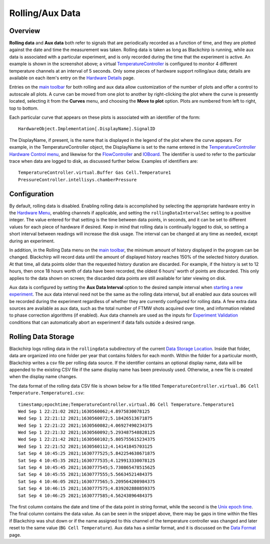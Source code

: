Rolling/Aux Data
================

.. image:: /_static/user_guide/rolling_aux_data/rollingdata.png
   :width: 800
   :align: center
   :alt: Rolling data screenshot

Overview
--------

**Rolling data** and **Aux data** both refer to signals that are periodically recorded as a function of time, and they are plotted against the date and time the measurement was taken.
Rolling data is taken as long as Blackchirp is running, while aux data is associated with a particular experiment, and is only recorded during the time that the experiment is active.
An example is shown in the screenshot above; a virtual `TemperatureController <hw/temperaturecontroller.html>`_ is configured to monitor 4 different temperature channels at an interval of 5 seconds.
Only some pieces of hardware support rolling/aux data; details are available on each item's entry on the `Hardware Details <hardware_details.html>`_ page.

Entries on the `main toolbar <ui_overview.html#main-toolbar>`_ for both rolling and aux data allow customization of the number of plots and offer a control to autoscale all plots.
A curve can be moved from one plot to another by right-clicking the plot where the curve is presently located, selecting it from the **Curves** menu, and choosing the **Move to plot** option.
Plots are numbered from left to right, top to bottom.

Each particular curve that appears on these plots is associated with an identifier of the form::

   HardwareObject.Implementation[.DisplayName].SignalID

The DisplayName, if present, is the name that is displayed in the legend of the plot where the curve appears.
For example, in the TemperatureController object, the DisplayName is set to the name entered in the `TemperatureController <hw/temperaturecontroller.html>`_ `Hardware Control menu <hardware_menu.html#hardware-control-settings>`_, and likewise for the `FlowController <hw/flowcontroller.html>`_ and `IOBoard <hw/ioboard.html>`_.
The identifier is used to refer to the particular trace when data are logged to disk, as discussed further below.
Examples of identifiers are::

   TemperatureController.virtual.Buffer Gas Cell.Temperature1
   PressureController.intellisys.chamberPressure


Configuration
-------------

By default, rolling data is disabled.
Enabling rolling data is accomplished by selecting the appropriate hardware entry in the `Hardware Menu <hardware_menu.rst>`_, enabling channels if applicable, and setting the ``rollingDataIntervalSec`` setting to a positive integer.
The value entered for that setting is the time between data points, in seconds, and it can be set to different values for each piece of hardware if desired.
Keep in mind that rolling data is continually logged to disk, so setting a short interval between readings will increase the disk usage.
The interval can be changed at any time as needed, except during an experiment.

In addition, in the Rolling Data menu on the `main toolbar <ui_overview.html#main-toolbar>`_, the minimum amount of history displayed in the program can be changed.
Blackchirp will record data until the amount of displayed history reaches 150% of the selected history duration.
At that time, all data points older than the requested history duration are discarded.
For example, if the history is set to 12 hours, then once 18 hours worth of data have been recorded, the oldest 6 hours' worth of points are discarded.
This only applies to the data shown on screen; the discarded data points are still available for later viewing on disk.

Aux data is configured by setting the **Aux Data Interval** option to the desired sample interval when `starting a new experiment <experiment_setup.html>`_.
The aux data interval need not be the same as the rolling data interval, but all enabled aux data sources will be recorded during the experiment regardless of whether they are currently configured for rolling data.
A few extra data sources are available as aux data, such as the total number of FTMW shots acquired over time, and information related to phase correction algorithms (if enabled).
Aux data channels are used as the inputs for `Experiment Validation <experiment/validation.html>`_ conditions that can automatically abort an experiment if data falls outside a desired range.

Rolling Data Storage
--------------------

Blackchirp logs rolling data in the ``rollingdata`` subdirectory of the current `Data Storage Location <first_run.html#data-storage-location>`_.
Inside that folder, data are organized into one folder per year that contains folders for each month.
Within the folder for a particular month, Blackchirp writes a csv file per rolling data source.
If the identifier contains an optional display name, data will be appended to the existing CSV file if the same display name has been previously used.
Otherwise, a new file is created when the display name changes.

The data format of the rolling data CSV file is shown below for a file titled ``TemperatureController.virtual.BG Cell Temperature.Temperature1.csv``::

   timestamp;epochtime;TemperatureController.virtual.BG Cell Temperature.Temperature1
   Wed Sep 1 22:21:02 2021;1630560062;4.8975830078125
   Wed Sep 1 22:21:12 2021;1630560072;5.18426513671875
   Wed Sep 1 22:21:22 2021;1630560082;4.06927490234375
   Wed Sep 1 22:21:32 2021;1630560092;5.293487548828125
   Wed Sep 1 22:21:42 2021;1630560102;5.805755615234375
   Wed Sep 1 22:21:52 2021;1630560112;4.14141845703125
   Sat Sep 4 10:45:25 2021;1630777525;5.842254638671875
   Sat Sep 4 10:45:35 2021;1630777535;4.129913330078125
   Sat Sep 4 10:45:45 2021;1630777545;5.730865478515625
   Sat Sep 4 10:45:55 2021;1630777555;5.56634521484375
   Sat Sep 4 10:46:05 2021;1630777565;5.209564208984375
   Sat Sep 4 10:46:15 2021;1630777575;4.839202880859375
   Sat Sep 4 10:46:25 2021;1630777585;4.56243896484375

The first column contains the date and time of the data point in string format, while the second is the `Unix epoch time <https://en.wikipedia.org/wiki/Unix_time>`_.
The final column contains the data value.
As can be seen in the snippet above, there may be gaps in time within the files if Blackchirp was shut down or if the name assigned to this channel of the temperature controller was changed and later reset to the same value (``BG Cell Temperature``).
Aux data has a similar format, and it is discussed on the `Data Format <experiment/data_format.html>`_ page.


